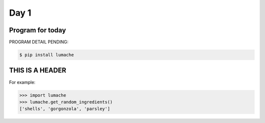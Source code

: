 Day 1
=====

Program for today
-----------------

PROGRAM DETAIL PENDING:

.. code-block:: 

    $ pip install lumache

THIS IS A HEADER
----------------


For example:

>>> import lumache
>>> lumache.get_random_ingredients()
['shells', 'gorgonzola', 'parsley']

